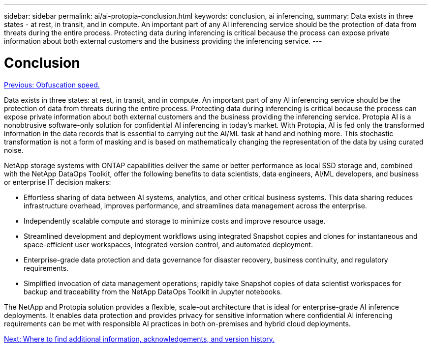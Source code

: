 ---
sidebar: sidebar
permalink: ai/ai-protopia-conclusion.html
keywords: conclusion, ai inferencing,
summary: Data exists in three states - at rest, in transit, and in compute. An important part of any AI inferencing service should be the protection of data from threats during the entire process. Protecting data during inferencing is critical because the process can expose private information about both external customers and the business providing the inferencing service.
---

= Conclusion
:hardbreaks:
:nofooter:
:icons: font
:linkattrs:
:imagesdir: ./../media/

//
// This file was created with NDAC Version 2.0 (August 17, 2020)
//
// 2022-05-27 11:48:17.814319
//

link:ai-protopia-obfuscation-speed.html[Previous: Obfuscation speed.]

[.lead]
Data exists in three states: at rest, in transit, and in compute. An important part of any AI inferencing service should be the protection of data from threats during the entire process. Protecting data during inferencing is critical because the process can expose private information about both external customers and the business providing the inferencing service. Protopia AI is a nonobtrusive software-only solution for confidential AI inferencing in today’s market. With Protopia, AI is fed only the transformed information in the data records that is essential to carrying out the AI/ML task at hand and nothing more. This stochastic transformation is not a form of masking and is based on mathematically changing the representation of the data by using curated noise.

NetApp storage systems with ONTAP capabilities deliver the same or better performance as local SSD storage and, combined with the NetApp DataOps Toolkit, offer the following benefits to data scientists, data engineers, AI/ML developers, and business or enterprise IT decision makers:

* Effortless sharing of data between AI systems, analytics, and other critical business systems. This data sharing reduces infrastructure overhead, improves performance, and streamlines data management across the enterprise.
* Independently scalable compute and storage to minimize costs and improve resource usage.
* Streamlined development and deployment workflows using integrated Snapshot copies and clones for instantaneous and space-efficient user workspaces, integrated version control, and automated deployment.
* Enterprise-grade data protection and data governance for disaster recovery, business continuity, and regulatory requirements.
* Simplified invocation of data management operations; rapidly take Snapshot copies of data scientist workspaces for backup and traceability from the NetApp DataOps Toolkit in Jupyter notebooks.

The NetApp and Protopia solution provides a flexible, scale-out architecture that is ideal for enterprise-grade AI inference deployments. It enables data protection and provides privacy for sensitive information where confidential AI inferencing requirements can be met with responsible AI practices in both on-premises and hybrid cloud deployments.

link:ai-protopia-where-to-find-additional-information,-acknowledgements,-and-version-history.html[Next: Where to find additional information, acknowledgements, and version history.]
